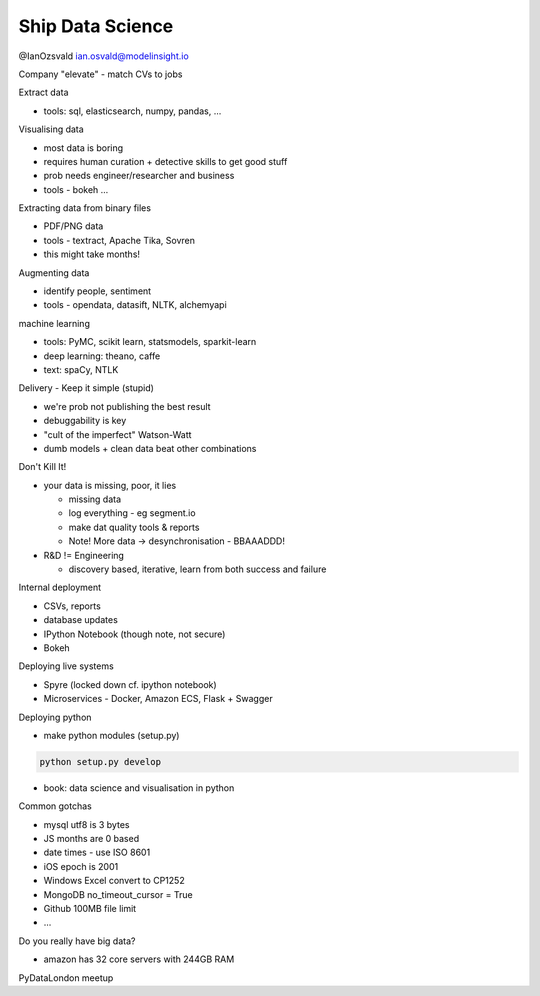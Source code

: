 Ship Data Science
=================

@IanOzsvald
ian.osvald@modelinsight.io

Company "elevate" - match CVs to jobs

Extract data

* tools: sql, elasticsearch, numpy, pandas, ...

Visualising data

* most data is boring
* requires human curation + detective skills to get good stuff
* prob needs engineer/researcher and business
* tools - bokeh ...

Extracting data from binary files

* PDF/PNG data
* tools - textract, Apache Tika, Sovren
* this might take months!

Augmenting data

* identify people, sentiment
* tools - opendata, datasift, NLTK, alchemyapi

machine learning

* tools: PyMC, scikit learn, statsmodels, sparkit-learn
* deep learning: theano, caffe
* text: spaCy, NTLK

Delivery - Keep it simple (stupid)

* we're prob not publishing the best result
* debuggability is key
* "cult of the imperfect" Watson-Watt
* dumb models + clean data beat other combinations

Don't Kill It!

* your data is missing, poor, it lies

  * missing data
  * log everything - eg segment.io
  * make dat quality tools & reports
  * Note! More data -> desynchronisation - BBAAADDD!

* R&D != Engineering

  * discovery based, iterative, learn from both success and failure

Internal deployment

* CSVs, reports
* database updates
* IPython Notebook (though note, not secure)
* Bokeh

Deploying live systems

* Spyre (locked down cf. ipython notebook)
* Microservices - Docker, Amazon ECS, Flask + Swagger

Deploying python

* make python modules (setup.py)

.. code:: shell

    python setup.py develop

* book: data science and visualisation in python

Common gotchas

* mysql utf8 is 3 bytes
* JS months are 0 based
* date times - use ISO 8601
* iOS epoch is 2001
* Windows Excel convert to CP1252
* MongoDB no_timeout_cursor = True
* Github 100MB file limit
* ...

Do you really have big data?

* amazon has 32 core servers with 244GB RAM

PyDataLondon meetup
